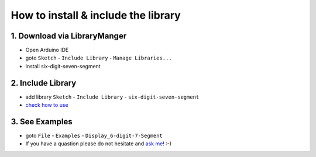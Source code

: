 How to install & include the library
==========================
1. Download via LibraryManger
--------------------------
* Open Arduino IDE
* goto ``Sketch`` - ``Include Library`` - ``Manage Libraries...``
* install six-digit-seven-segment

2. Include Library
------------------
* add library ``Sketch`` - ``Include Library`` - ``six-digit-seven-segment``
* `check how to use`_


.. _check how to use: usage.html

3. See Examples
---------------
* goto ``File`` - ``Examples`` - ``Display_6-digit-7-Segment``
* If you have a quastion please do not hesitate and `ask me`_! :-)

.. _ask me: https://github.com/SohnyBohny/6-digit-7-Segment-Arduino/issues
